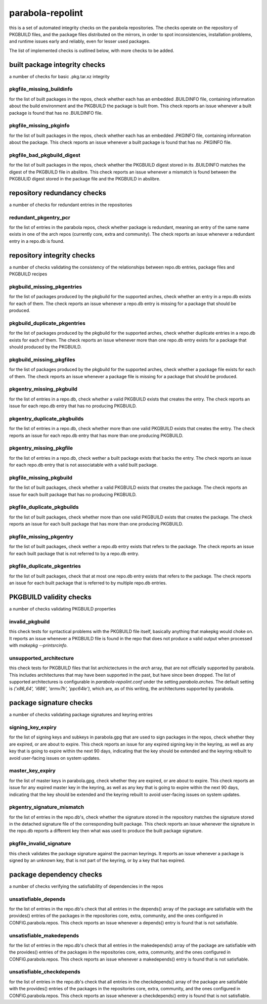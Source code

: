 
parabola-repolint
=================

this is a set of automated integrity checks on the parabola repositories. The
checks operate on the repository of PKGBUILD files, and the package files
distributed on the mirrors, in order to spot inconsistencies, installation
problems, and runtime issues early and reliably, even for lesser used packages.

The list of implemented checks is outlined below, with more checks to be added.

built package integrity checks
------------------------------

a number of checks for basic .pkg.tar.xz integrity

pkgfile_missing_buildinfo
~~~~~~~~~~~~~~~~~~~~~~~~~

for the list of built packages in the repos, check whether each has an embedded
.BUILDINFO file, containing information about the build environment and the
PKGBUILD the package is built from. This check reports an issue whenever a
built package is found that has no .BUILDINFO file.

pkgfile_missing_pkginfo
~~~~~~~~~~~~~~~~~~~~~~~

for the list of built packages in the repos, check whether each has an embedded
.PKGINFO file, containing information about the package. This check reports an
issue whenever a built package is found that has no .PKGINFO file.

pkgfile_bad_pkgbuild_digest
~~~~~~~~~~~~~~~~~~~~~~~~~~~

for the list of built packages in the repos, check whether the PKGBUILD digest
stored in its .BUILDINFO matches the digest of the PKGBUILD file in abslibre.
This check reports an issue whenever a mismatch is found between the PKGBULID
digest stored in the package file and the PKGBUILD in abslibre.

repository redundancy checks
----------------------------

a number of checks for redundant entries in the repositories

redundant_pkgentry_pcr
~~~~~~~~~~~~~~~~~~~~~~

for the list of entries in the parabola repos, check whether package is
redundant, meaning an entry of the same name exists in one of the arch repos
(currently core, extra and community). The check reports an issue whenever a
redundant entry in a repo.db is found.

repository integrity checks
---------------------------

a number of checks validating the consistency of the relationships between
repo.db entries, package files and PKGBUILD recipes

pkgbuild_missing_pkgentries
~~~~~~~~~~~~~~~~~~~~~~~~~~~

for the list of packages produced by the pkgbuild for the supported arches,
check whether an entry in a repo.db exists for each of them. The check reports
an issue whenever a repo.db entry is missing for a package that should be
produced.

pkgbuild_duplicate_pkgentries
~~~~~~~~~~~~~~~~~~~~~~~~~~~~~

for the list of packages produced by the pkgbuild for the supported arches,
check whether duplicate entries in a repo.db exists for each of them. The check
reports an issue whenever more than one repo.db entry exists for a package that
should produced by the PKGBUILD.

pkgbuild_missing_pkgfiles
~~~~~~~~~~~~~~~~~~~~~~~~~

for the list of packages produced by the pkgbuild for the supported arches,
check whether a package file exists for each of them. The check reports an
issue whenever a package file is missing for a package that should be produced.

pkgentry_missing_pkgbuild
~~~~~~~~~~~~~~~~~~~~~~~~~

for the list of entries in a repo.db, check whether a valid PKGBUILD exists
that creates the entry. The check reports an issue for each repo.db entry that
has no producing PKGBUILD.

pkgentry_duplicate_pkgbuilds
~~~~~~~~~~~~~~~~~~~~~~~~~~~~

for the list of entries in a repo.db, check whether more than one valid
PKGBUILD exists that creates the entry. The check reports an issue for each
repo.db entry that has more than one producing PKGBUILD.

pkgentry_missing_pkgfile
~~~~~~~~~~~~~~~~~~~~~~~~

for the list of entries in a repo.db, check wether a built package exists that
backs the entry. The check reports an issue for each repo.db entry that is not
associatable with a valid built package.

pkgfile_missing_pkgbuild
~~~~~~~~~~~~~~~~~~~~~~~~

for the list of built packages, check whether a valid PKGBUILD exists that
creates the package. The check reports an issue for each built package that has
no producing PKGBUILD.

pkgfile_duplicate_pkgbuilds
~~~~~~~~~~~~~~~~~~~~~~~~~~~

for the list of built packages, check whether more than one valid PKGBUILD
exists that creates the package. The check reports an issue for each built
package that has more than one producing PKGBUILD.

pkgfile_missing_pkgentry
~~~~~~~~~~~~~~~~~~~~~~~~

for the list of built packages, check wether a repo.db entry exists that refers
to the package. The check reports an issue for each built package that is not
referred to by a repo.db entry.

pkgfile_duplicate_pkgentries
~~~~~~~~~~~~~~~~~~~~~~~~~~~~

for the list of built packages, check that at most one repo.db entry exists
that refers to the package. The check reports an issue for each built package
that is referred to by multiple repo.db entries.

PKGBUILD validity checks
------------------------

a number of checks validating PKGBUILD properties

invalid_pkgbuild
~~~~~~~~~~~~~~~~

this check tests for syntactical problems with the PKGBUILD file itself,
basically anything that makepkg would choke on. It reports an issue whenever a
PKGBUILD file is found in the repo that does not produce a valid output when
processed with `makepkg --printsrcinfo`.

unsupported_architecture
~~~~~~~~~~~~~~~~~~~~~~~~

this check tests for PKGBUILD files that list archictectures in the `arch`
array, that are not officially supported by parabola. This includes
architectures that may have been supported in the past, but have since been
dropped. The list of supported architectures is configurable in
`parabola-repolint.conf` under the setting `parabola.arches`. The default
setting is `('x86_64', 'i686', 'armv7h', 'ppc64le')`, which are, as of this
writing, the architectures supported by parabola.

package signature checks
------------------------

a number of checks validating package signatures and keyring entries

signing_key_expiry
~~~~~~~~~~~~~~~~~~

for the list of signing keys and subkeys in parabola.gpg that are used to sign
packages in the repos, check whether they are expired, or are about to expire.
This check reports an issue for any expired signing key in the keyring, as well
as any key that is going to expire within the next 90 days, indicating that the
key should be extended and the keyring rebuilt to avoid user-facing issues on
system updates.

master_key_expiry
~~~~~~~~~~~~~~~~~

for the list of master keys in parabola.gpg, check whether they are expired, or
are about to expire. This check reports an issue for any expired master key in
the keyring, as well as any key that is going to expire within the next 90
days, indicating that the key should be extended and the keyring rebuilt to
avoid user-facing issues on system updates.

pkgentry_signature_mismatch
~~~~~~~~~~~~~~~~~~~~~~~~~~~

for the list of entries in the repo.db's, check whether the signature stored in
the repository matches the signature stored in the detached signature file of
the corresponding built package. This check reports an issue whenever the
signature in the repo.db reports a different key then what was used to produce
the built package signature.

pkgfile_invalid_signature
~~~~~~~~~~~~~~~~~~~~~~~~~

this check validates the package signature against the pacman keyrings. It
reports an issue whenever a package is signed by an unknown key, that is not
part of the keyring, or by a key that has expired.

package dependency checks
-------------------------

a number of checks verifying the satisfiability of dependencies in the repos

unsatisfiable_depends
~~~~~~~~~~~~~~~~~~~~~

for the list of entries in the repo.db's check that all entries in the
depends() array of the package are satisfiable with the provides() entries of
the packages in the repositories core, extra, community, and the ones
configured in CONFIG.parabola.repos. This check reports an issue whenever a
depends() entry is found that is not satisfiable.

unsatisfiable_makedepends
~~~~~~~~~~~~~~~~~~~~~~~~~

for the list of entries in the repo.db's check that all entries in the
makedepends() array of the package are satisfiable with the provides() entries
of the packages in the repositories core, extra, community, and the ones
configured in CONFIG.parabola.repos. This check reports an issue whenever a
makedepends() entry is found that is not satisfiable.

unsatisfiable_checkdepends
~~~~~~~~~~~~~~~~~~~~~~~~~~

for the list of entries in the repo.db's check that all entries in the
checkdepends() array of the package are satisfiable with the provides() entries
of the packages in the repositories core, extra, community, and the ones
configured in CONFIG.parabola.repos. This check reports an issue whenever a
checkdepends() entry is found that is not satisfiable.

